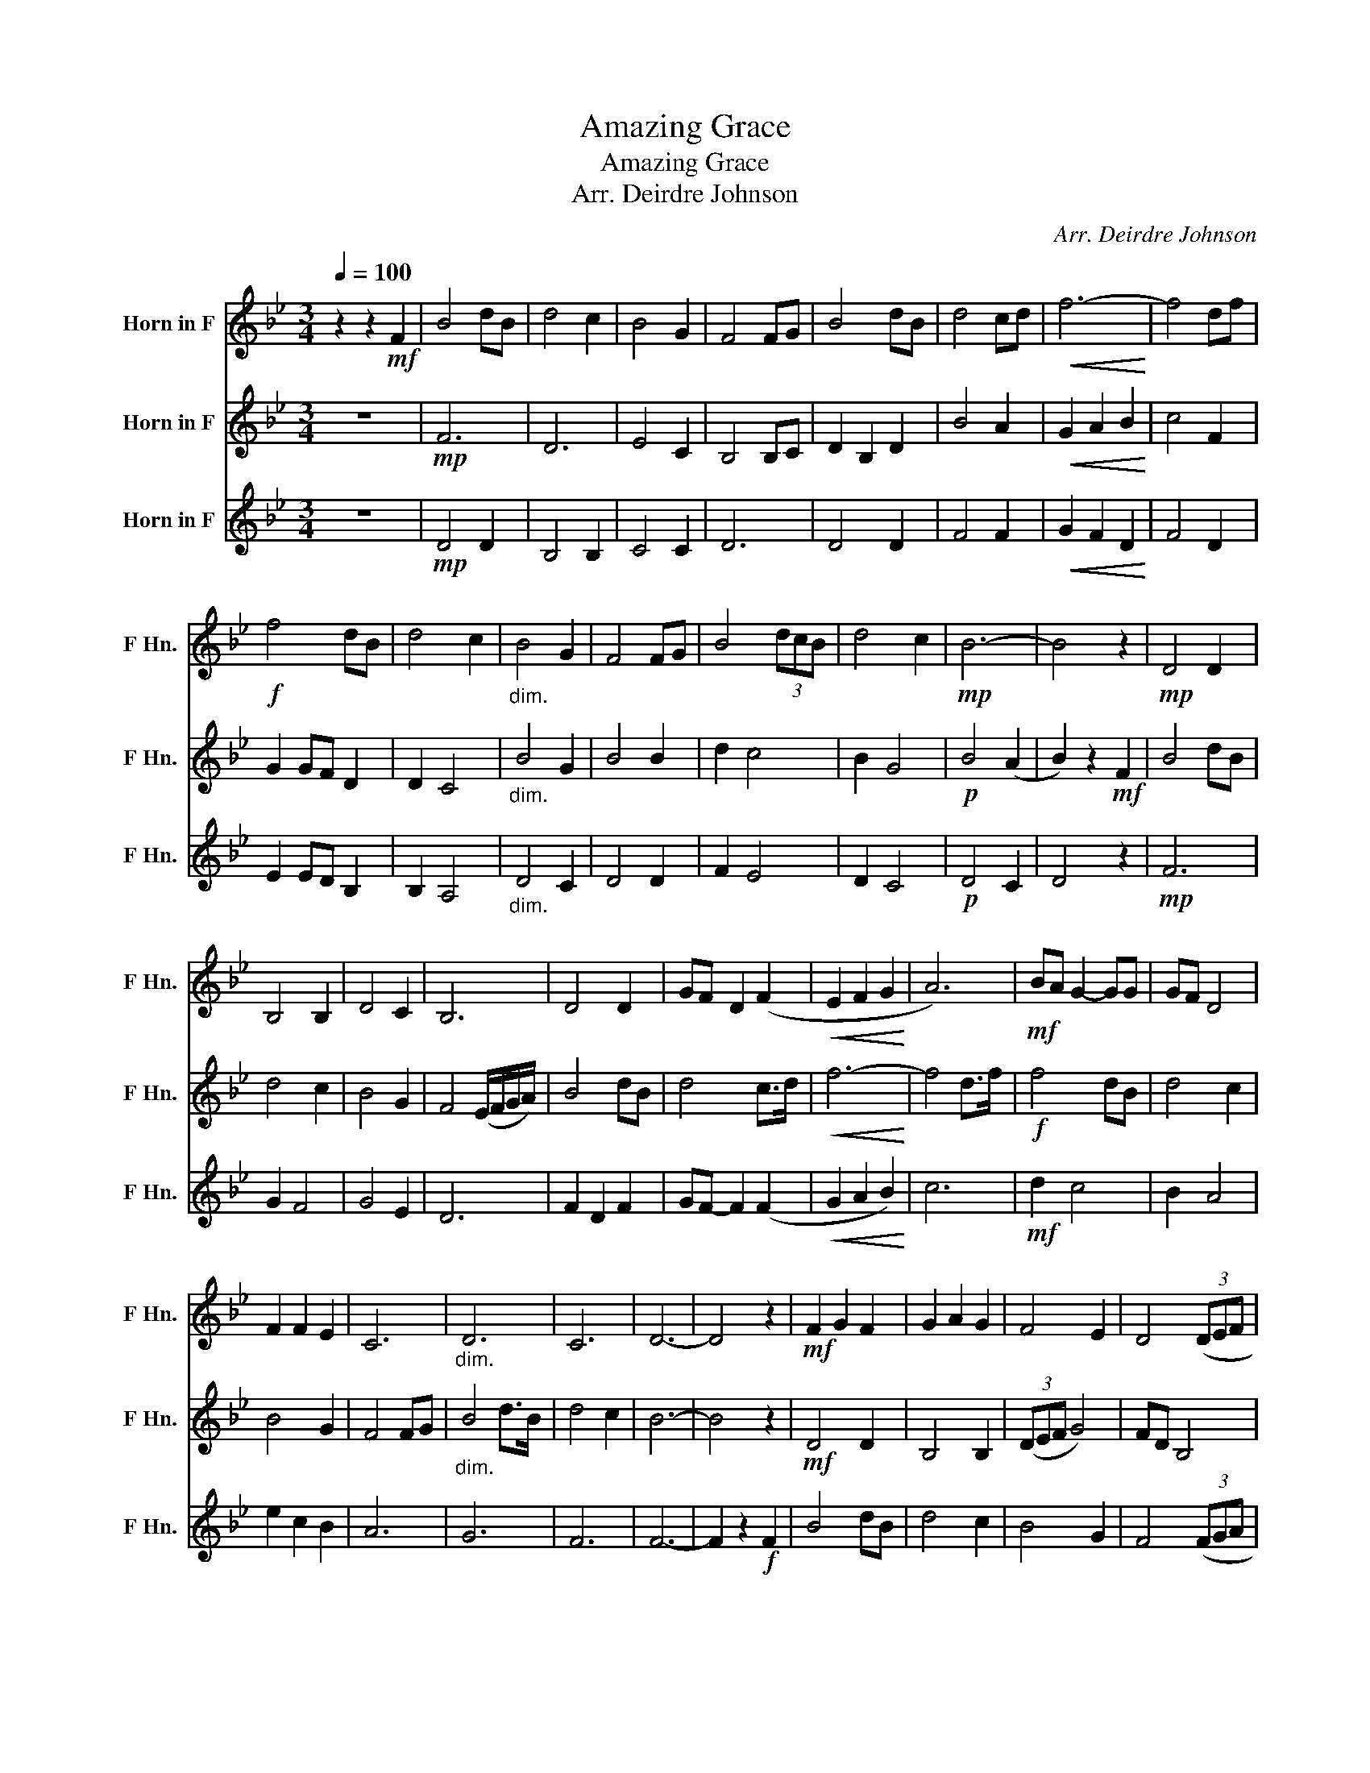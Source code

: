 X:1
T:Amazing Grace
T:Amazing Grace
T:Arr. Deirdre Johnson
C:Arr. Deirdre Johnson
%%score 1 2 3
L:1/8
Q:1/4=100
M:3/4
K:none
V:1 treble transpose=-7 nm="Horn in F" snm="F Hn."
V:2 treble transpose=-7 nm="Horn in F" snm="F Hn."
V:3 treble transpose=-7 nm="Horn in F" snm="F Hn."
V:1
[K:Bb] z2 z2!mf! F2 | B4 dB | d4 c2 | B4 G2 | F4 FG | B4 dB | d4 cd |!<(! f6-!<)! | f4 df | %9
!f! f4 dB | d4 c2 |"_dim." B4 G2 | F4 FG | B4 (3dcB | d4 c2 |!mp! B6- | B4 z2 |!mp! D4 D2 | %18
 B,4 B,2 | D4 C2 | B,6 | D4 D2 | GF D2 (F2 |!<(! E2 F2 G2!<)! | A6) |!mf! BA G2- GG | GF D4 | %27
 F2 F2 E2 | C6 |"_dim." D6 | C6 | D6- | D4 z2 |!mf! F2 G2 F2 | G2 A2 G2 | F4 E2 | D4 (3(DEF | %37
 G4) B2 |!<(! G2 F2 (3(GAB!<)! |!ff! c6-) | c4 Ad | d4 B2 |"_dim." F2 B2 F2 | G2 F2 G2 | A4 G2 | %45
 F4 G2 | A4 G2 | F6- |"^rit."[Q:1/4=95] F2[Q:1/4=88]"^.3" z2[Q:1/4=86]"^.2"!mp! F[Q:1/4=85]"^.3"G | %49
[Q:1/4=84]"^.6" B6[Q:1/4=83]"^.3"[Q:1/4=82]"^.2"[Q:1/4=81]"^.9"[Q:1/4=81]"^.5" | %50
[Q:1/4=81]"^.2" F4[Q:1/4=79]"^.5" G2 |[Q:1/4=78]"^.7" F4[Q:1/4=77]"^.4" E2- | %52
[Q:1/4=76]"^.7" E2[Q:1/4=76]"^.1" D4 |] %53
V:2
[K:Bb] z6 |!mp! F6 | D6 | E4 C2 | B,4 B,C | D2 B,2 D2 | B4 A2 |!<(! G2 A2 B2!<)! | c4 F2 | %9
 G2 GF D2 | D2 C4 |"_dim." B4 G2 | B4 B2 | d2 c4 | B2 G4 |!p! B4 (A2 | B2) z2!mf! F2 | B4 dB | %18
 d4 c2 | B4 G2 | F4 (E/F/G/A/) | B4 dB | d4 c>d |!<(! f6-!<)! | f4 d>f |!f! f4 dB | d4 c2 | B4 G2 | %28
 F4 FG |"_dim." B4 d>B | d4 c2 | B6- | B4 z2 |!mf! D4 D2 | B,4 B,2 | (3(DEF G4) | FD B,4 | E4 F2 | %38
!<(! E2 D2 (3(EFG!<)! |!ff! A6-) | A4 FB | B4 F2 |"_dim." D2 F2 D2 | B,4 CE | D6 | D4 E2 | F4 E2 | %47
 D6- | D4 z2 | z2 z2!mp! (3dcB | d4 c2 | B6- | B6 |] %53
V:3
[K:Bb] z6 |!mp! D4 D2 | B,4 B,2 | C4 C2 | D6 | D4 D2 | F4 F2 |!<(! G2 F2 D2!<)! | F4 D2 | %9
 E2 ED B,2 | B,2 A,4 |"_dim." D4 C2 | D4 D2 | F2 E4 | D2 C4 |!p! D4 C2 | D4 z2 |!mp! F6 | G2 F4 | %19
 G4 E2 | D6 | F2 D2 F2 | GF- F2 (F2 |!<(! G2 A2 B2)!<)! | c6 |!mf! d2 c4 | B2 A4 | e2 c2 B2 | A6 | %29
 G6 | F6 | F6- | F2 z2!f! F2 | B4 dB | d4 c2 | B4 G2 | F4 (3(FGA | B4) dB |!<(! d4 (3(cde!<)! | %39
!ff! f6-) | f4 df | f4 (3dcB |"_dim." d4 c2 | B4 G2 | F4 FG | B4 (3dcB | d4 c2 |!mf! B6- | B4 z2 | %49
!mp! F6 | A4 c2 | B4 G2- | G2 F4 |] %53

